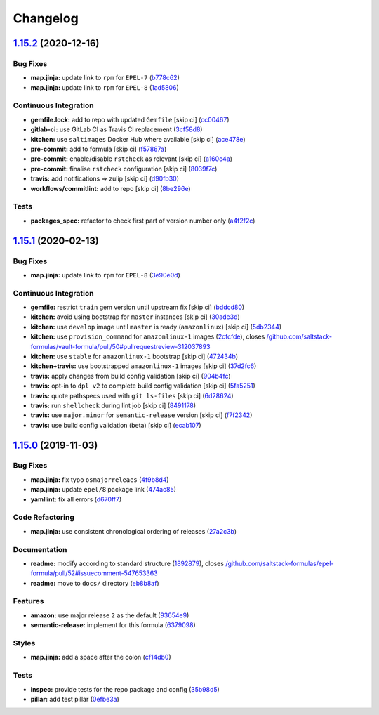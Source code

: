 
Changelog
=========

`1.15.2 <https://github.com/saltstack-formulas/epel-formula/compare/v1.15.1...v1.15.2>`_ (2020-12-16)
---------------------------------------------------------------------------------------------------------

Bug Fixes
^^^^^^^^^


* **map.jinja:** update link to ``rpm`` for ``EPEL-7`` (\ `b778c62 <https://github.com/saltstack-formulas/epel-formula/commit/b778c629170be41abcc110779b34c2ddd319b920>`_\ )
* **map.jinja:** update link to ``rpm`` for ``EPEL-8`` (\ `1ad5806 <https://github.com/saltstack-formulas/epel-formula/commit/1ad5806ecd2764ac0b8212afd7a0af78b3c799a4>`_\ )

Continuous Integration
^^^^^^^^^^^^^^^^^^^^^^


* **gemfile.lock:** add to repo with updated ``Gemfile`` [skip ci] (\ `cc00467 <https://github.com/saltstack-formulas/epel-formula/commit/cc0046735698e6763be5298fcf4ee3713d6f7281>`_\ )
* **gitlab-ci:** use GitLab CI as Travis CI replacement (\ `3cf58d8 <https://github.com/saltstack-formulas/epel-formula/commit/3cf58d8b277deec223fe0c3665221e53accc53c0>`_\ )
* **kitchen:** use ``saltimages`` Docker Hub where available [skip ci] (\ `ace478e <https://github.com/saltstack-formulas/epel-formula/commit/ace478e4b8413a423390ee38af5fe815b1fdef9b>`_\ )
* **pre-commit:** add to formula [skip ci] (\ `f57867a <https://github.com/saltstack-formulas/epel-formula/commit/f57867a99ba6949517abd1916c32ea7b37512adb>`_\ )
* **pre-commit:** enable/disable ``rstcheck`` as relevant [skip ci] (\ `a160c4a <https://github.com/saltstack-formulas/epel-formula/commit/a160c4a16c868b591f22ea267dfef3ce42e0b8c9>`_\ )
* **pre-commit:** finalise ``rstcheck`` configuration [skip ci] (\ `8039f7c <https://github.com/saltstack-formulas/epel-formula/commit/8039f7cbbbef5e428a4c15a58f3ed8ce176e35a1>`_\ )
* **travis:** add notifications => zulip [skip ci] (\ `d90fb30 <https://github.com/saltstack-formulas/epel-formula/commit/d90fb30a0af6bcd447527a55ce7ded21323f05af>`_\ )
* **workflows/commitlint:** add to repo [skip ci] (\ `8be296e <https://github.com/saltstack-formulas/epel-formula/commit/8be296eff1df2247ae6d7f4bd6d04e697d416cbe>`_\ )

Tests
^^^^^


* **packages_spec:** refactor to check first part of version number only (\ `a4f2f2c <https://github.com/saltstack-formulas/epel-formula/commit/a4f2f2c532ba316d6cce2516760c710c5cb045ec>`_\ )

`1.15.1 <https://github.com/saltstack-formulas/epel-formula/compare/v1.15.0...v1.15.1>`_ (2020-02-13)
---------------------------------------------------------------------------------------------------------

Bug Fixes
^^^^^^^^^


* **map.jinja:** update link to ``rpm`` for ``EPEL-8`` (\ `3e90e0d <https://github.com/saltstack-formulas/epel-formula/commit/3e90e0de36217ab6d15bc03dc907524ab49d7727>`_\ )

Continuous Integration
^^^^^^^^^^^^^^^^^^^^^^


* **gemfile:** restrict ``train`` gem version until upstream fix [skip ci] (\ `bddcd80 <https://github.com/saltstack-formulas/epel-formula/commit/bddcd80a2b2c59846f26cc11cd855199837ec8bd>`_\ )
* **kitchen:** avoid using bootstrap for ``master`` instances [skip ci] (\ `30ade3d <https://github.com/saltstack-formulas/epel-formula/commit/30ade3d539d2b92c1ac0521952824c0221c9602d>`_\ )
* **kitchen:** use ``develop`` image until ``master`` is ready (\ ``amazonlinux``\ ) [skip ci] (\ `5db2344 <https://github.com/saltstack-formulas/epel-formula/commit/5db23441832b058f2b4c6b4f2ddc757ab4647f50>`_\ )
* **kitchen:** use ``provision_command`` for ``amazonlinux-1`` images (\ `2cfcfde <https://github.com/saltstack-formulas/epel-formula/commit/2cfcfde545303a455a662854b506d2cb36588a9d>`_\ ), closes `/github.com/saltstack-formulas/vault-formula/pull/50#pullrequestreview-312037893 <https://github.com//github.com/saltstack-formulas/vault-formula/pull/50/issues/pullrequestreview-312037893>`_
* **kitchen:** use ``stable`` for ``amazonlinux-1`` bootstrap [skip ci] (\ `472434b <https://github.com/saltstack-formulas/epel-formula/commit/472434b14e6861f6a17f297b8c7fd501dd4cae4a>`_\ )
* **kitchen+travis:** use bootstrapped ``amazonlinux-1`` images [skip ci] (\ `37d2fc6 <https://github.com/saltstack-formulas/epel-formula/commit/37d2fc6ff4089ab173766aeac87964987e38c11e>`_\ )
* **travis:** apply changes from build config validation [skip ci] (\ `904b4fc <https://github.com/saltstack-formulas/epel-formula/commit/904b4fc236b4a93b8d5a6feeb682a99b958f30cb>`_\ )
* **travis:** opt-in to ``dpl v2`` to complete build config validation [skip ci] (\ `5fa5251 <https://github.com/saltstack-formulas/epel-formula/commit/5fa5251c74eb9dccd1fcd0e1ca5038e34f075a4d>`_\ )
* **travis:** quote pathspecs used with ``git ls-files`` [skip ci] (\ `6d28624 <https://github.com/saltstack-formulas/epel-formula/commit/6d286241e01658611dd247dce656157f49afddeb>`_\ )
* **travis:** run ``shellcheck`` during lint job [skip ci] (\ `8491178 <https://github.com/saltstack-formulas/epel-formula/commit/8491178dcd9bab4f5419fcc5ade0a9f38f1a4281>`_\ )
* **travis:** use ``major.minor`` for ``semantic-release`` version [skip ci] (\ `f7f2342 <https://github.com/saltstack-formulas/epel-formula/commit/f7f2342a397e699b65053a35dba0b3c75ccfbce7>`_\ )
* **travis:** use build config validation (beta) [skip ci] (\ `ecab107 <https://github.com/saltstack-formulas/epel-formula/commit/ecab107ae92470a8e6d53b1dc18d76d1c4f3b345>`_\ )

`1.15.0 <https://github.com/saltstack-formulas/epel-formula/compare/v1.14.1...v1.15.0>`_ (2019-11-03)
---------------------------------------------------------------------------------------------------------

Bug Fixes
^^^^^^^^^


* **map.jinja:** fix typo ``osmajorreleaes`` (\ `4f9b8d4 <https://github.com/saltstack-formulas/epel-formula/commit/4f9b8d46ee1c6f890e6f5baf824cfa42853e0d91>`_\ )
* **map.jinja:** update ``epel/8`` package link (\ `474ac85 <https://github.com/saltstack-formulas/epel-formula/commit/474ac8588d87f782174a179fa4ae4aad6bb3e401>`_\ )
* **yamllint:** fix all errors (\ `d670ff7 <https://github.com/saltstack-formulas/epel-formula/commit/d670ff7a9327637a6baac8a9bf0aaa6ded564494>`_\ )

Code Refactoring
^^^^^^^^^^^^^^^^


* **map.jinja:** use consistent chronological ordering of releases (\ `27a2c3b <https://github.com/saltstack-formulas/epel-formula/commit/27a2c3b2703b5e4d604e51ec99b3885647835b14>`_\ )

Documentation
^^^^^^^^^^^^^


* **readme:** modify according to standard structure (\ `1892879 <https://github.com/saltstack-formulas/epel-formula/commit/1892879754723444ac73948653d39129da9b08fd>`_\ ), closes `/github.com/saltstack-formulas/epel-formula/pull/52#issuecomment-547653363 <https://github.com//github.com/saltstack-formulas/epel-formula/pull/52/issues/issuecomment-547653363>`_
* **readme:** move to ``docs/`` directory (\ `eb8b8af <https://github.com/saltstack-formulas/epel-formula/commit/eb8b8afafd2810d1a3a6e83ed3d24cb36fc67647>`_\ )

Features
^^^^^^^^


* **amazon:** use major release ``2`` as the default (\ `93654e9 <https://github.com/saltstack-formulas/epel-formula/commit/93654e91059878210968b56d82a94a0d76912d39>`_\ )
* **semantic-release:** implement for this formula (\ `6379098 <https://github.com/saltstack-formulas/epel-formula/commit/63790984afed54d9e0b8f6535e89ddb5f048b487>`_\ )

Styles
^^^^^^


* **map.jinja:** add a space after the colon (\ `cf14db0 <https://github.com/saltstack-formulas/epel-formula/commit/cf14db0a6ebc0de31a8c71815814fb819babb3b7>`_\ )

Tests
^^^^^


* **inspec:** provide tests for the repo package and config (\ `35b98d5 <https://github.com/saltstack-formulas/epel-formula/commit/35b98d55c8ea4b786a889e33bc0418d2f2d87dbe>`_\ )
* **pillar:** add test pillar (\ `0efbe3a <https://github.com/saltstack-formulas/epel-formula/commit/0efbe3a743ba8890f5841ec4295fee9538400674>`_\ )
